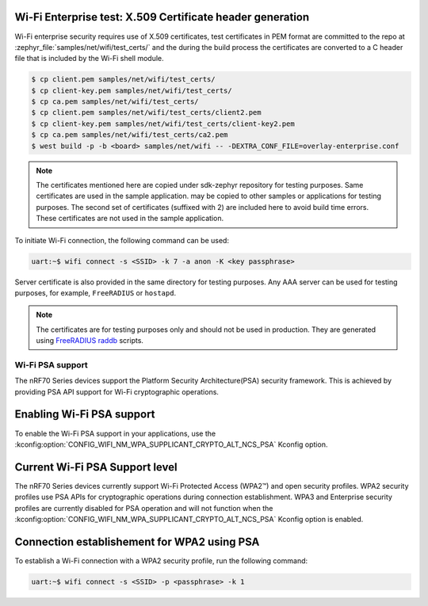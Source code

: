 .. _ug_nrf70_wifi_advanced_security_modes:

Wi-Fi Enterprise test: X.509 Certificate header generation
**********************************************************

Wi-Fi enterprise security requires use of X.509 certificates, test certificates
in PEM format are committed to the repo at :zephyr_file:`samples/net/wifi/test_certs/` and the during the
build process the certificates are converted to a C header file that is included by the Wi-Fi shell
module.

.. code-block:: bash

    $ cp client.pem samples/net/wifi/test_certs/
    $ cp client-key.pem samples/net/wifi/test_certs/
    $ cp ca.pem samples/net/wifi/test_certs/
    $ cp client.pem samples/net/wifi/test_certs/client2.pem
    $ cp client-key.pem samples/net/wifi/test_certs/client-key2.pem
    $ cp ca.pem samples/net/wifi/test_certs/ca2.pem
    $ west build -p -b <board> samples/net/wifi -- -DEXTRA_CONF_FILE=overlay-enterprise.conf

.. note::
     The certificates mentioned here are copied under sdk-zephyr repository for testing purposes. Same certificates are used in the sample application.
     may be copied to other samples or applications for testing purposes.
     The second set of certificates (suffixed with 2) are included here to avoid build time errors. These
     certificates are not used in the sample application.

To initiate Wi-Fi connection, the following command can be used:

.. code-block:: console

    uart:~$ wifi connect -s <SSID> -k 7 -a anon -K <key passphrase>

Server certificate is also provided in the same directory for testing purposes.
Any AAA server can be used for testing purposes, for example, ``FreeRADIUS`` or ``hostapd``.

.. note::

    The certificates are for testing purposes only and should not be used in production.
    They are generated using `FreeRADIUS raddb <https://github.com/FreeRADIUS/freeradius-server/tree/master/raddb/certs>`_ scripts.


Wi-Fi PSA support
#################

.. contents::
   :local:
   :depth: 2

The nRF70 Series devices support the Platform Security Architecture(PSA) security framework.
This is achieved by providing PSA API support for Wi-Fi cryptographic operations.

.. _ug_nrf70_developing_enabling_psa_support:

Enabling Wi-Fi PSA support
**************************

To enable the Wi-Fi PSA support in your applications, use the :kconfig:option:`CONFIG_WIFI_NM_WPA_SUPPLICANT_CRYPTO_ALT_NCS_PSA` Kconfig option.

.. _ug_nrf70_developing_current_psa_support:

Current Wi-Fi PSA Support level
*******************************

The nRF70 Series devices currently support Wi-Fi Protected Access (WPA2™) and open security profiles.
WPA2 security profiles use PSA APIs for cryptographic operations during connection establishment.
WPA3 and Enterprise security profiles are currently disabled for PSA operation and will not function when the :kconfig:option:`CONFIG_WIFI_NM_WPA_SUPPLICANT_CRYPTO_ALT_NCS_PSA` Kconfig option is enabled.

.. _ug_nrf70_developing_connection_establishment:

Connection establishement for WPA2 using PSA
********************************************

To establish a Wi-Fi connection with a WPA2 security profile, run the following command:

.. code-block:: console

   uart:~$ wifi connect -s <SSID> -p <passphrase> -k 1

